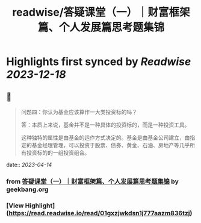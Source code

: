 :PROPERTIES:
:title: readwise/答疑课堂（一）｜财富框架篇、个人发展篇思考题集锦
:END:

:PROPERTIES:
:author: [[geekbang.org]]
:full-title: "答疑课堂（一）｜财富框架篇、个人发展篇思考题集锦"
:category: [[articles]]
:url: https://time.geekbang.org/column/article/413763
:tags:[[gt/程序员的个人财富课]],
:image-url: https://static001.geekbang.org/resource/image/42/04/42b082c98cyy6fc627334c14f4bb7204.jpg
:END:

* Highlights first synced by [[Readwise]] [[2023-12-18]]
** 📌
#+BEGIN_QUOTE
问题四：你认为基金应该算作一大类投资标的吗？

答：本质上来说，基金并不是一种具体的投资标的，而是一种投资工具。

这种独特的属性是由基金的运作方式决定的。基金是由基金公司建立，由指定的基金经理管理，可以投资于股票、债券、黄金、石油、房地产等几乎所有投资标的的一组投资组合。 
#+END_QUOTE
    date:: [[2023-04-14]]
*** from _答疑课堂（一）｜财富框架篇、个人发展篇思考题集锦_ by geekbang.org
*** [View Highlight](https://read.readwise.io/read/01gxzjwkdsn1j777aazm836tzj)